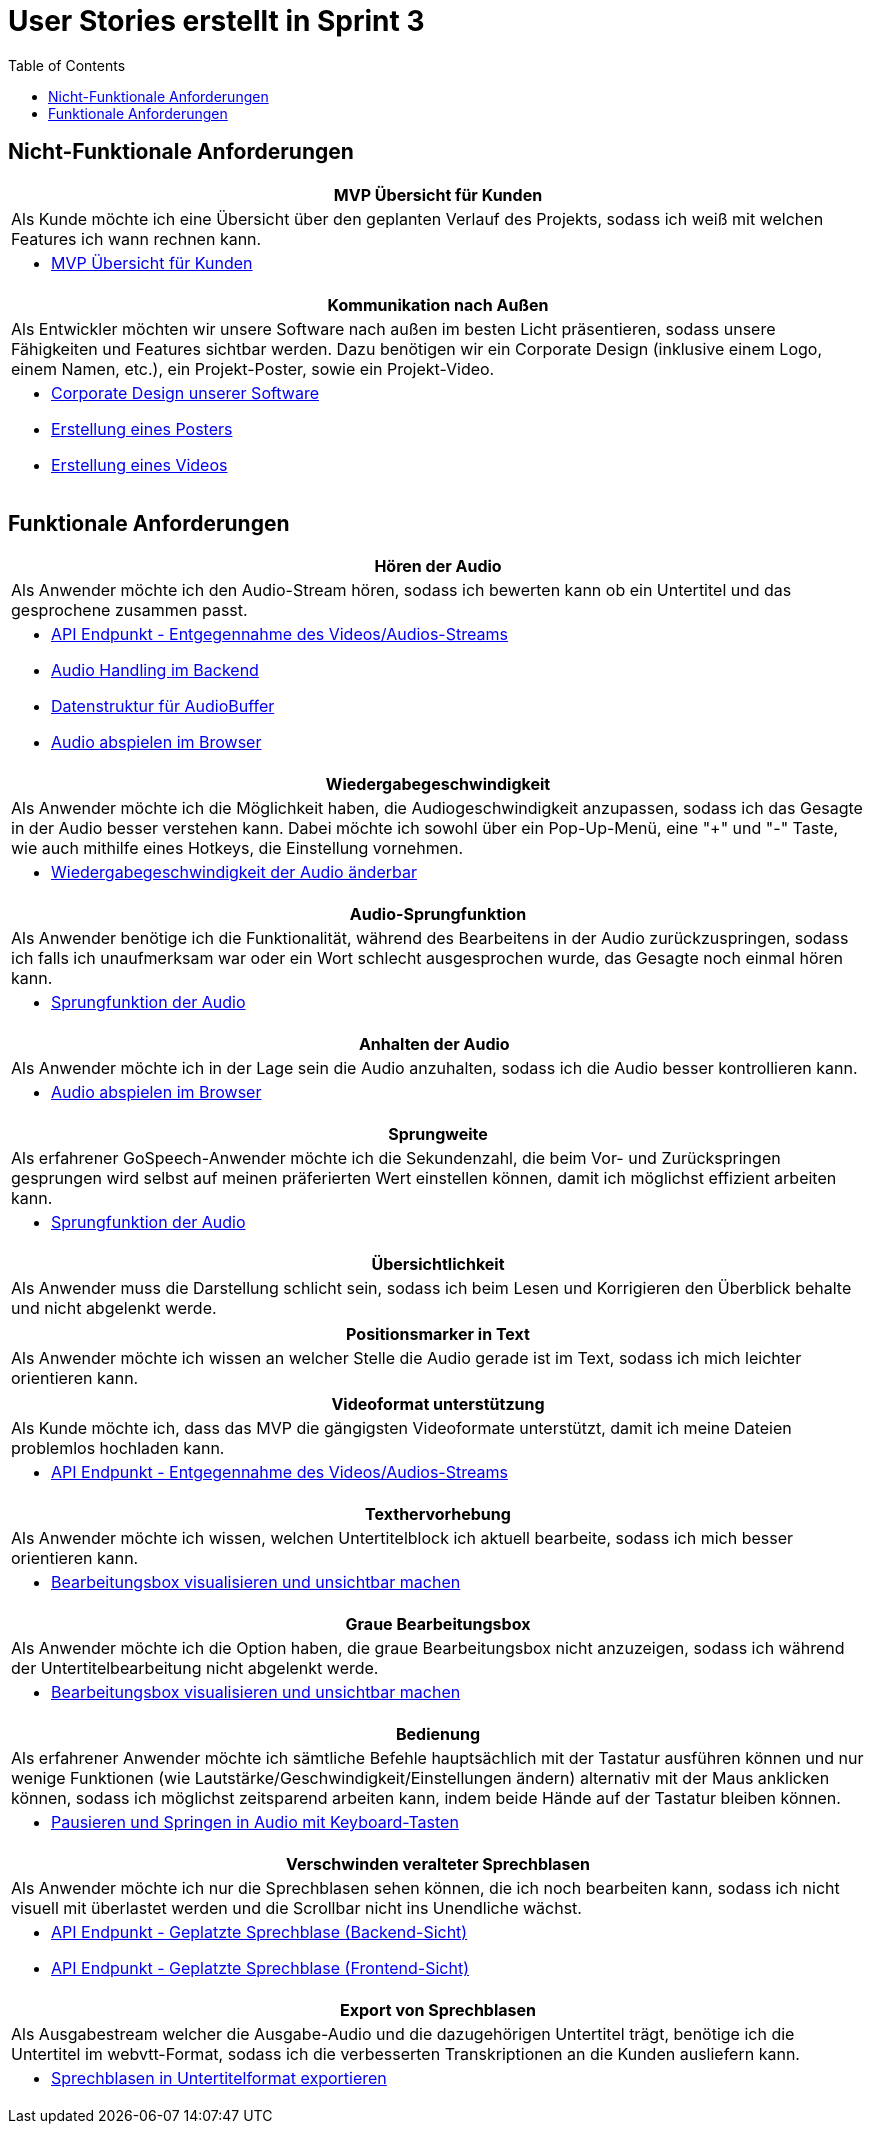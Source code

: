 :doku: https://gitlab.dit.htwk-leipzig.de/live-stream-editor-zur-korrektur-von-untertiteln/documentation/-/issues/
:frontend: https://gitlab.dit.htwk-leipzig.de/live-stream-editor-zur-korrektur-von-untertiteln/frontend/-/issues/
:backend: https://gitlab.dit.htwk-leipzig.de/live-stream-editor-zur-korrektur-von-untertiteln/backend/-/issues/

= User Stories erstellt in Sprint 3
:toc:

== Nicht-Funktionale Anforderungen

[options="header"]
|===
| MVP Übersicht für Kunden
| Als Kunde möchte ich eine Übersicht über den geplanten Verlauf des Projekts, sodass ich weiß mit welchen Features ich wann rechnen kann.
a| 
* link:{doku}104[MVP Übersicht für Kunden]
|===

[options="header"]
|===
| Kommunikation nach Außen
| Als Entwickler möchten wir unsere Software nach außen im besten Licht präsentieren, sodass unsere Fähigkeiten und Features sichtbar werden. Dazu benötigen wir ein Corporate Design (inklusive einem Logo, einem Namen, etc.), ein Projekt-Poster, sowie ein Projekt-Video.
a| 
* link:{frontend}26[Corporate Design unserer Software]
* link:{doku}107[Erstellung eines Posters]
* link:{doku}108[Erstellung eines Videos]
|===

== Funktionale Anforderungen

[options="header"]
|===
| Hören der Audio
| Als Anwender möchte ich den Audio-Stream hören, sodass ich bewerten kann ob ein Untertitel und das gesprochene zusammen passt.
a| 
* link:{backend}7[API Endpunkt - Entgegennahme des Videos/Audios-Streams]
* link:{backend}23[Audio Handling im Backend]
* link:{frontend}24[Datenstruktur für AudioBuffer]
* link:{frontend}7[Audio abspielen im Browser]
|===

[options="header"]
|===
| Wiedergabegeschwindigkeit
| Als Anwender möchte ich die Möglichkeit haben, die Audiogeschwindigkeit anzupassen, sodass ich das Gesagte in der Audio besser verstehen kann. Dabei möchte ich sowohl über ein Pop-Up-Menü, eine "+" und "-" Taste, wie auch mithilfe eines Hotkeys, die Einstellung vornehmen.
a|
* link:{frontend}25[Wiedergabegeschwindigkeit der Audio änderbar]
|===

[options="header"]
|===
| Audio-Sprungfunktion
| Als Anwender benötige ich die Funktionalität, während des Bearbeitens in der Audio zurückzuspringen, sodass ich falls ich unaufmerksam war oder ein Wort schlecht ausgesprochen wurde, das Gesagte noch einmal hören kann.
a|
* link:{frontend}8[Sprungfunktion der Audio]
|===

[options="header"]
|===
| Anhalten der Audio
| Als Anwender möchte ich in der Lage sein die Audio anzuhalten, sodass ich die Audio besser kontrollieren kann.
a|
* link:{frontend}7[Audio abspielen im Browser]
|===

[options="header"]
|===
| Sprungweite
| Als erfahrener GoSpeech-Anwender möchte ich die Sekundenzahl, die beim Vor- und Zurückspringen gesprungen wird selbst auf meinen präferierten Wert einstellen können, damit ich möglichst effizient arbeiten kann.
a|
* link:{frontend}8[Sprungfunktion der Audio]
|===

[options="header"]
|===
| Übersichtlichkeit
| Als Anwender muss die Darstellung schlicht sein, sodass ich beim Lesen und Korrigieren den Überblick behalte und nicht abgelenkt werde.
|===

[options="header"]
|===
| Positionsmarker in Text
| Als Anwender möchte ich wissen an welcher Stelle die Audio gerade ist im Text, sodass ich mich leichter orientieren kann.
|===

[options="header"]
|===
| Videoformat unterstützung
| Als Kunde möchte ich, dass das MVP die gängigsten Videoformate unterstützt, damit ich meine Dateien problemlos hochladen kann.
a|
* link:{backend}7[API Endpunkt - Entgegennahme des Videos/Audios-Streams]
|===

[options="header"]
|===
| Texthervorhebung
| Als Anwender möchte ich wissen, welchen Untertitelblock ich aktuell bearbeite, sodass ich mich besser orientieren kann.
a|
* link:{frontend}1[Bearbeitungsbox visualisieren und unsichtbar machen]
|===

[options="header"]
|===
| Graue Bearbeitungsbox
| Als Anwender möchte ich die Option haben, die graue Bearbeitungsbox nicht anzuzeigen, sodass ich während der Untertitelbearbeitung nicht abgelenkt werde.
a|
* link:{frontend}1[Bearbeitungsbox visualisieren und unsichtbar machen]
|===

[options="header"]
|===
| Bedienung
| Als erfahrener Anwender möchte ich sämtliche Befehle hauptsächlich mit der Tastatur ausführen können und nur wenige Funktionen (wie Lautstärke/Geschwindigkeit/Einstellungen ändern) alternativ mit der Maus anklicken können, sodass ich möglichst zeitsparend arbeiten kann, indem beide Hände auf der Tastatur bleiben können.
a|
* link:{frontend}28[Pausieren und Springen in Audio mit Keyboard-Tasten]
|===

[options="header"]
|===
| Verschwinden veralteter Sprechblasen
| Als Anwender möchte ich nur die Sprechblasen sehen können, die ich noch bearbeiten kann, sodass ich nicht visuell mit überlastet werden und die Scrollbar nicht ins Unendliche wächst.
a|
* link:{backend}10[API Endpunkt - Geplatzte Sprechblase (Backend-Sicht)]
* link:{frontend}18[API Endpunkt - Geplatzte Sprechblase (Frontend-Sicht)]
|===

[options="header"]
|===
| Export von Sprechblasen
| Als Ausgabestream welcher die Ausgabe-Audio und die dazugehörigen Untertitel trägt, benötige ich die Untertitel im webvtt-Format, sodass ich die verbesserten Transkriptionen an die Kunden ausliefern kann.
a|
* link:{backend}24[Sprechblasen in Untertitelformat exportieren]
|===